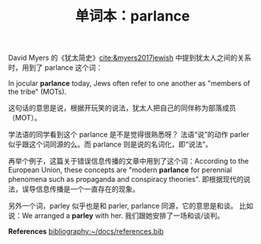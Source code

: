 #+LAYOUT: post
#+TITLE: 单词本：parlance
#+TAGS: English Français
#+CATEGORIES: language

David Myers 的《犹太简史》[[cite:&myers2017jewish]] 中提到犹太人之间的关系
时，用到了 parlance 这个词：

In jocular *parlance* today, Jews often refer to one another as "members
of the tribe" (MOTs).

这句话的意思是说，根据开玩笑的说法，犹太人把自己的同伴称为部落成员
（MOT）。

学法语的同学看到这个 parlance 是不是觉得很熟悉呀？ 法语“说”的动作
parler 似乎跟这个词同源的么。而 parlance 则是说的名词化，即“说法”。

再举个例子，这篇关于错误信息传播的文章中用到了这个词：According to the
European Union, these concepts are "modern *parlance* for perennial
phenomena such as propaganda and conspiracy theories". 即根据现代的说
法，误导信息传播是一个一直存在的现象。

另外一个词，parley 似乎也是和 parler, parlance 同源，它的意思是和谈。
比如说：We arranged a *parley* with her. 我们跟她安排了一场和谈/谈判。

*References*
[[bibliography:~/docs/references.bib]]

